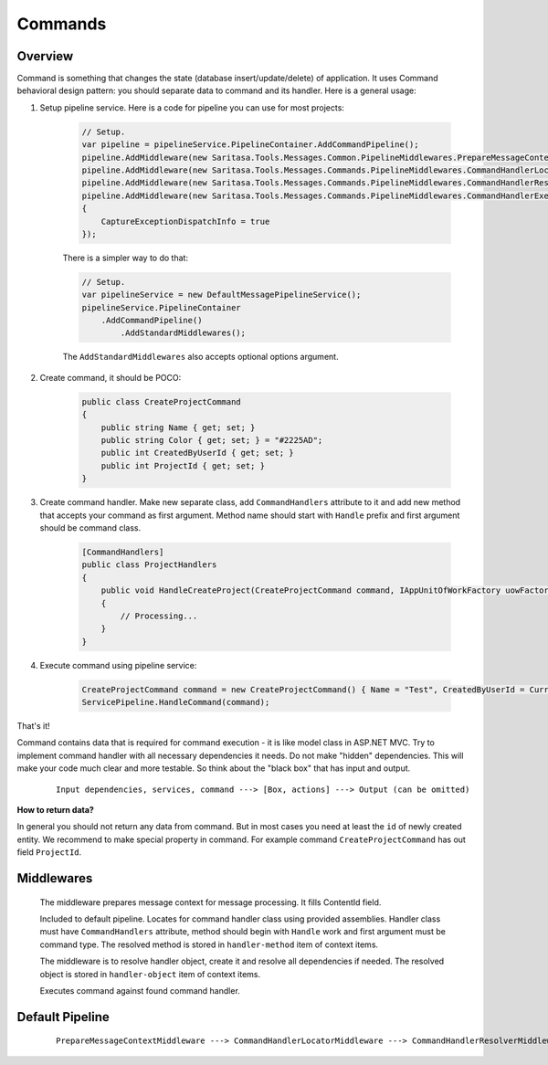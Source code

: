 Commands
========

Overview
--------

Command is something that changes the state (database insert/update/delete) of application. It uses Command behavioral design pattern: you should separate data to command and its handler. Here is a general usage:

1. Setup pipeline service. Here is a code for pipeline you can use for most projects:

    .. code-block:: c#

            // Setup.
            var pipeline = pipelineService.PipelineContainer.AddCommandPipeline();
            pipeline.AddMiddleware(new Saritasa.Tools.Messages.Common.PipelineMiddlewares.PrepareMessageContextMiddleware());
            pipeline.AddMiddleware(new Saritasa.Tools.Messages.Commands.PipelineMiddlewares.CommandHandlerLocatorMiddleware());
            pipeline.AddMiddleware(new Saritasa.Tools.Messages.Commands.PipelineMiddlewares.CommandHandlerResolverMiddleware());
            pipeline.AddMiddleware(new Saritasa.Tools.Messages.Commands.PipelineMiddlewares.CommandHandlerExecutorMiddleware()
            {
                CaptureExceptionDispatchInfo = true
            });

    There is a simpler way to do that:

    .. code-block:: c#

        // Setup.
        var pipelineService = new DefaultMessagePipelineService();
        pipelineService.PipelineContainer
            .AddCommandPipeline()
                .AddStandardMiddlewares();

    The ``AddStandardMiddlewares`` also accepts optional options argument.

2. Create command, it should be POCO:

    .. code-block:: c#

        public class CreateProjectCommand
        {
            public string Name { get; set; }
            public string Color { get; set; } = "#2225AD";
            public int CreatedByUserId { get; set; }
            public int ProjectId { get; set; }
        }

3. Create command handler. Make new separate class, add ``CommandHandlers`` attribute to it and add new method that accepts your command as first argument. Method name should start with ``Handle`` prefix and first argument should be command class.

    .. code-block:: c#

        [CommandHandlers]
        public class ProjectHandlers
        {
            public void HandleCreateProject(CreateProjectCommand command, IAppUnitOfWorkFactory uowFactory)
            {
                // Processing...
            }
        }

4. Execute command using pipeline service:

    .. code-block:: c#

        CreateProjectCommand command = new CreateProjectCommand() { Name = "Test", CreatedByUserId = CurrentUser.Id };
        ServicePipeline.HandleCommand(command);

That's it!

Command contains data that is required for command execution - it is like model class in ASP.NET MVC. Try to implement command handler with all necessary dependencies it needs. Do not make "hidden" dependencies. This will make your code much clear and more testable. So think about the "black box" that has input and output.

    ::

        Input dependencies, services, command ---> [Box, actions] ---> Output (can be omitted)

**How to return data?**

In general you should not return any data from command. But in most cases you need at least the ``id`` of newly created entity. We recommend to make special property in command. For example command ``CreateProjectCommand`` has out field ``ProjectId``.

Middlewares
-----------

    .. class:: PrepareMessageContextMiddleware

        The middleware prepares message context for message processing. It fills ContentId field.

    .. class:: CommandHandlerLocatorMiddleware

        Included to default pipeline. Locates for command handler class using provided assemblies. Handler class must have ``CommandHandlers`` attribute, method should begin with ``Handle`` work and first argument must be command type. The resolved method is stored in ``handler-method`` item of context items.

    .. class:: CommandHandlerResolverMiddleware

        The middleware is to resolve handler object, create it and resolve all dependencies if needed. The resolved object is stored in ``handler-object`` item of context items.

        .. attribute:: UsePropertiesResolving

            Resolve handler object public properties using service provider. False by default.

    .. class:: CommandHandlerExecutorMiddleware

        Executes command against found command handler.

        .. attribute:: IncludeExecutionDuration

            Includes execution duration into processing result. The target item key is ``.execution-duration``. Default is true.

        .. attribute:: UseParametersResolve

            If true the middleware will try to resolve executing method parameters. False by default.

        .. attribute:: CaptureExceptionDispatchInfo

            Captures original exception and stack trace within handler method using ``System.Runtime.ExceptionServices.ExceptionDispatchInfo``. False by default.

Default Pipeline
----------------

    ::

        PrepareMessageContextMiddleware ---> CommandHandlerLocatorMiddleware ---> CommandHandlerResolverMiddleware ---> CommandHandlerExecutorMiddleware
